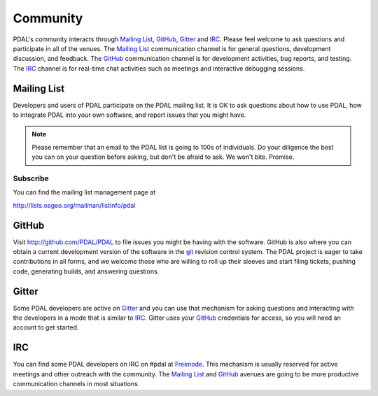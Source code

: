 .. _community:

******************************************************************************
Community
******************************************************************************

PDAL's community interacts through `Mailing List`_, `GitHub`_, `Gitter`_ and `IRC`_.
Please feel welcome to ask questions and participate in all of the venues.
The `Mailing List`_ communication channel is for general questions, development
discussion, and feedback. The `GitHub`_ communication channel is for development
activities, bug reports, and testing. The `IRC`_ channel is for real-time
chat activities such as meetings and interactive debugging sessions.

Mailing List
..............................................................................

Developers and users of PDAL participate on the PDAL mailing list. It is OK to
ask questions about how to use PDAL, how to integrate PDAL into your own software,
and report issues that you might have.

.. note::

    Please remember that an email to the PDAL list is going to 100s of
    individuals. Do your diligence the best you can on your question before
    asking, but don't be afraid to ask. We won't bite. Promise.

Subscribe
~~~~~~~~~~~~~~~~~~~~~~~~~~~~~~~~~~~~~~~~~~~~~~~~~~~~~~~~~~~~~~~~~~~~~~~~~~~~~~~~

You can find the mailing list management page at

http://lists.osgeo.org/mailman/listinfo/pdal

GitHub
..............................................................................

Visit http://github.com/PDAL/PDAL to file issues you might be having with the
software. GitHub is also where you can obtain a current development version of the
software in the `git`_ revision control system. The PDAL project is eager to
take contributions in all forms, and we welcome those who are willing to roll
up their sleeves and start filing tickets, pushing code, generating builds, and
answering questions.


.. seealso::

    :ref:`development_index` provides more information on how the PDAL software
    development activities operate.

Gitter
..............................................................................

Some PDAL developers are active on `Gitter`_ and you can use that mechanism
for asking questions and interacting with the developers in a mode that is
similar to `IRC`_. Gitter uses your `GitHub`_ credentials for access, so
you will need an account to get started.

.. _`Gitter`: https://gitter.im/PDAL/PDAL

IRC
..............................................................................

You can find some PDAL developers on IRC on #pdal at `Freenode`_. This mechanism
is usually reserved for active meetings and other outreach with the community.
The `Mailing List`_ and `GitHub`_ avenues are going to be more productive
communication channels in most situations.


.. _`git`: https://en.wikipedia.org/wiki/Git_(software)
.. _`Freenode`: http://freenode.net
